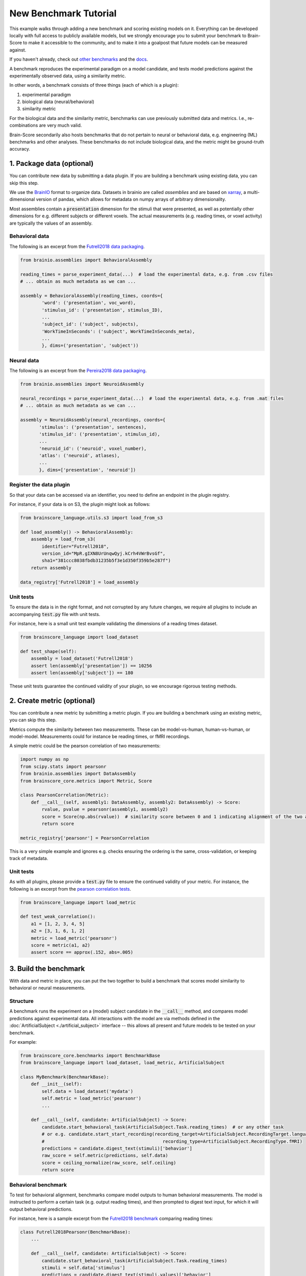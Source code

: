 .. _new_benchmark_tutorial:

**********************
New Benchmark Tutorial
**********************

This example walks through adding a new benchmark and scoring existing models on it.
Everything can be developed locally with full access to publicly available models,
but we strongly encourage you to submit your benchmark to Brain-Score to make it accessible to the community,
and to make it into a goalpost that future models can be measured against.

If you haven't already, check out
`other benchmarks <https://github.com/brain-score/language/tree/main/brainscore_language/benchmarks>`_
and the `docs <https://brain-score-language.readthedocs.io>`_.

A benchmark reproduces the experimental paradigm on a model candidate,
and tests model predictions against the experimentally observed data,
using a similarity metric.

In other words, a benchmark consists of three things (each of which is a plugin):

1. experimental paradigm
2. biological data (neural/behavioral)
3. similarity metric

For the biological data and the similarity metric, benchmarks can use previously submitted data and metrics.
I.e., re-combinations are very much valid.

Brain-Score secondarily also hosts benchmarks that do not pertain to neural or behavioral data,
e.g. engineering (ML) benchmarks and other analyses. These benchmarks do not include biological data,
and the metric might be ground-truth accuracy.


1. Package data (optional)
==========================

You can contribute new data by submitting a data plugin.
If you are building a benchmark using existing data, you can skip this step.

We use the `BrainIO <https://github.com/brain-score/brainio>`_ format to organize data.
Datasets in brainio are called *assemblies* and are based on `xarray <https://xarray.dev>`_,
a multi-dimensional version of pandas, which allows for metadata on numpy arrays of arbitrary dimensionality.

Most assemblies contain a :code:`presentation` dimension for the stimuli that were presented, as well as potentially other
dimensions for e.g. different subjects or different voxels.
The actual measurements (e.g. reading times, or voxel activity) are typically the values of an assembly.

Behavioral data
---------------

The following is an excerpt from the
`Futrell2018 data packaging <https://github.com/brain-score/language/blob/3e6fff2fda528f06cf5ffb3c5474f81acfa91ffe/brainscore_language/data/futrell2018/data_packaging.py>`_.

.. code-block:: python

    from brainio.assemblies import BehavioralAssembly

    reading_times = parse_experiment_data(...)  # load the experimental data, e.g. from .csv files
    # ... obtain as much metadata as we can ...

    assembly = BehavioralAssembly(reading_times, coords={
            'word': ('presentation', voc_word),
            'stimulus_id': ('presentation', stimulus_ID),
            ...
            'subject_id': ('subject', subjects),
            'WorkTimeInSeconds': ('subject', WorkTimeInSeconds_meta),
            ...
            }, dims=('presentation', 'subject'))

Neural data
-----------

The following is an excerpt from the
`Pereira2018 data packaging <https://github.com/brain-score/language/blob/189eed0c2396756fc419115e57633410d0347e59/brainscore_language/data/pereira2018/data_packaging.py>`_.

.. code-block:: python

    from brainio.assemblies import NeuroidAssembly

    neural_recordings = parse_experiment_data(...)  # load the experimental data, e.g. from .mat files
    # ... obtain as much metadata as we can ...

    assembly = NeuroidAssembly(neural_recordings, coords={
           'stimulus': ('presentation', sentences),
           'stimulus_id': ('presentation', stimulus_id),
           ...
           'neuroid_id': ('neuroid', voxel_number),
           'atlas': ('neuroid', atlases),
           ...
           }, dims=['presentation', 'neuroid'])

Register the data plugin
------------------------

So that your data can be accessed via an identifier, you need to define an endpoint in the plugin registry.

For instance, if your data is on S3, the plugin might look as follows:

.. code-block:: python

    from brainscore_language.utils.s3 import load_from_s3

    def load_assembly() -> BehavioralAssembly:
        assembly = load_from_s3(
            identifier="Futrell2018",
            version_id="MpR.gIXN8UrUnqwQyj.kCrh4VWrBvsGf",
            sha1="381ccc8038fbdb31235b5f3e1d350f359b5e287f")
        return assembly

    data_registry['Futrell2018'] = load_assembly

Unit tests
----------

To ensure the data is in the right format, and not corrupted by any future changes, we require all plugins to include
an accompanying :code:`test.py` file with unit tests.

For instance, here is a small unit test example validating the dimensions of a reading times dataset.


.. code-block:: python

    from brainscore_language import load_dataset

    def test_shape(self):
        assembly = load_dataset('Futrell2018')
        assert len(assembly['presentation']) == 10256
        assert len(assembly['subject']) == 180

These unit tests guarantee the continued validity of your plugin, so we encourage rigorous testing methods.


2. Create metric (optional)
===========================

You can contribute a new metric by submitting a metric plugin.
If you are building a benchmark using an existing metric, you can skip this step.

Metrics compute the similarity between two measurements.
These can be model-vs-human, human-vs-human, or model-model.
Measurements could for instance be reading times, or fMRI recordings.

A simple metric could be the pearson correlation of two measurements:

.. code-block:: python

    import numpy as np
    from scipy.stats import pearsonr
    from brainio.assemblies import DataAssembly
    from brainscore_core.metrics import Metric, Score

    class PearsonCorrelation(Metric):
        def __call__(self, assembly1: DataAssembly, assembly2: DataAssembly) -> Score:
            rvalue, pvalue = pearsonr(assembly1, assembly2)
            score = Score(np.abs(rvalue))  # similarity score between 0 and 1 indicating alignment of the two assemblies
            return score

    metric_registry['pearsonr'] = PearsonCorrelation

This is a very simple example and ignores e.g. checks ensuring the ordering is the same, cross-validation,
or keeping track of metadata.

Unit tests
----------

As with all plugins, please provide a :code:`test.py` file to ensure the continued validity of your metric.
For instance, the following is an excerpt from the
`pearson correlation tests <https://github.com/brain-score/language/blob/3e6fff2fda528f06cf5ffb3c5474f81acfa91ffe/brainscore_language/metrics/pearson_correlation/test.py>`_.

.. code-block:: python

    from brainscore_language import load_metric

    def test_weak_correlation():
        a1 = [1, 2, 3, 4, 5]
        a2 = [3, 1, 6, 1, 2]
        metric = load_metric('pearsonr')
        score = metric(a1, a2)
        assert score == approx(.152, abs=.005)


3. Build the benchmark
======================

With data and metric in place, you can put the two together to build a benchmark that scores model similarity to
behavioral or neural measurements.

Structure
---------

A benchmark runs the experiment on a (model) subject candidate in the :code:`__call__` method,
and compares model predictions against experimental data.
All interactions with the model are via methods defined in the :doc:`ArtificialSubject <./artificial_subject>` interface
-- this allows all present and future models to be tested on your benchmark.

For example:

.. code-block:: python

    from brainscore_core.benchmarks import BenchmarkBase
    from brainscore_language import load_dataset, load_metric, ArtificialSubject

    class MyBenchmark(BenchmarkBase):
        def __init__(self):
            self.data = load_dataset('mydata')
            self.metric = load_metric('pearsonr')
            ...

        def __call__(self, candidate: ArtificialSubject) -> Score:
            candidate.start_behavioral_task(ArtificialSubject.Task.reading_times)  # or any other task
            # or e.g. candidate.start_start_recording(recording_target=ArtificialSubject.RecordingTarget.language_system,
            #                                            recording_type=ArtificialSubject.RecordingType.fMRI)
            predictions = candidate.digest_text(stimuli)['behavior']
            raw_score = self.metric(predictions, self.data)
            score = ceiling_normalize(raw_score, self.ceiling)
            return score


Behavioral benchmark
--------------------

To test for behavioral alignment, benchmarks compare model outputs to human behavioral measurements.
The model is instructed to perform a certain task (e.g. output reading times), and then prompted to digest text input,
for which it will output behavioral predictions.

For instance, here is a sample excerpt from the
`Futrell2018 benchmark <https://github.com/brain-score/language/blob/85afdae5294d0613fb51c33333aa76c52fc0849e/brainscore_language/benchmarks/futrell2018/__init__.py>`_
comparing reading times:

.. code-block:: python

    class Futrell2018Pearsonr(BenchmarkBase):
        ...

        def __call__(self, candidate: ArtificialSubject) -> Score:
            candidate.start_behavioral_task(ArtificialSubject.Task.reading_times)
            stimuli = self.data['stimulus']
            predictions = candidate.digest_text(stimuli.values)['behavior']
            raw_score = self.metric(predictions, self.data)
            score = ceiling_normalize(raw_score, self.ceiling)
            return score

    benchmark_registry['Futrell2018-pearsonr'] = Futrell2018Pearsonr

Neural benchmark
----------------

To test for neural alignment, benchmarks compare model internals to human internal neural activity,
measured e.g. via fMRI or ECoG.
Running the experiment on the model subject, the benchmark first instructs where and how to perform neural recording,
and then prompts the subject with text input, for which the model will output neural predictions.

For instance, here is a sample excerpt from the
`Pereira2018 linear-predictivity benchmark <https://github.com/brain-score/language/blob/85afdae5294d0613fb51c33333aa76c52fc0849e/brainscore_language/benchmarks/pereira2018/__init__.py#L55>`_
linearly comparing fMRI activity:

.. code-block:: python

    class Pereira2018Linear(BenchmarkBase):
        ...

        def __call__(self, candidate: ArtificialSubject) -> Score:
            candidate.start_neural_recording(recording_target=ArtificialSubject.RecordingTarget.language_system,
                                               recording_type=ArtificialSubject.RecordingType.fMRI)
            stimuli = self.data['stimulus']
            predictions = candidate.digest_text(stimuli.values)['neural']
            raw_score = self.metric(predictions, self.data)
            score = ceiling_normalize(raw_score, self.ceiling)
            return score

    benchmark_registry['Pereira2018-linear'] = Pereira2018Linear

Ceiling
-------

You might have noticed that model alignment scores are always relative to a ceiling.
The ceiling is an estimate of how well the "perfect model" would perform.
Often, this is an estimate of how well an average human is aligned to the specific data.

For instance, the `Pereira2018 ceiling <https://github.com/brain-score/language/blob/85afdae5294d0613fb51c33333aa76c52fc0849e/brainscore_language/benchmarks/pereira2018/ceiling_packaging.py#L52>`_
compares the linear alignment (i.e. using the same metric) of n-1 subjects to a heldout subject.
The `Futrell2018 ceiling <https://github.com/brain-score/language/blob/85afdae5294d0613fb51c33333aa76c52fc0849e/brainscore_language/benchmarks/futrell2018/__init__.py#L59>`_
compares how well one half of subjects is aligned to the other half of subjects,
again using the same metric that is used for model comparisons.

Running models on your benchmark
--------------------------------

You can now locally run models on your benchmark
(see `4. Submit to Brain-Score`_ for running models on the Brain-Score platform).
Run the `score function <https://brain-score-language.readthedocs.io/en/latest/index.html#brainscore_language.score>`_,
passing in the desired model identifier(s) and the identifier for your benchmark.

For instance, you might run:

.. code-block:: python

    from brainscore_language import score

    model_score = score(model_identifier='distilgpt2', benchmark_identifier='benchmarkid-metricid')

Unit tests
----------

As with all plugins, please provide a :code:`test.py` file to ensure the continued validity of your benchmark.
For instance, the following is an excerpt from the
`Futrell2018 tests <https://github.com/brain-score/language/blob/85afdae5294d0613fb51c33333aa76c52fc0849e/brainscore_language/benchmarks/futrell2018/test.py>`_:

.. code-block:: python

    from brainscore_language import ArtificialSubject, load_benchmark

    class DummyModel(ArtificialSubject):
        def __init__(self, reading_times):
            self.reading_times = reading_times

        def digest_text(self, stimuli):
            return {'behavior': BehavioralAssembly(self.reading_times, coords={
                                        'context': ('presentation', stimuli),
                                        'stimulus_id': ('presentation', np.arange(len(stimuli)))},
                                    dims=['presentation'])}

        def start_behavioral_task(self, task: ArtificialSubject.Task):
            if task != ArtificialSubject.Task.reading_times:
                raise NotImplementedError()

    def test_dummy_bad():
        benchmark = load_benchmark('Futrell2018-pearsonr')
        reading_times = RandomState(0).random(10256)
        dummy_model = DummyModel(reading_times=reading_times)
        score = benchmark(dummy_model)
        assert score == approx(0.0098731 / .858, abs=0.001)

    def test_ceiling():
        benchmark = load_benchmark('Futrell2018-pearsonr')
        ceiling = benchmark.ceiling
        assert ceiling == approx(.858, abs=.0005)
        assert ceiling.raw.median('split') == ceiling
        assert ceiling.uncorrected_consistencies.median('split') < ceiling

Benchmark Card Creation
-----------------------

Please include a :code:`README.md` file along with your benchmark to aid users with understanding and implementation.
As part of your README.md file, please include a YAML section using the following format as a guideline:

.. code-block:: python

      benchmark_details:
        name: <name of the benchmark>
        developer: <developing individual or organization>
        date: <date of benchmark creation>
        version: <version number>
        type: <behavioral or neural>
        description: <a short summary description>
        license: <license details>
        questions: <where to send questions>
        citations: <citation information if relevant>

      experiment:
        task: <list of ArtificialSubject task values>
        recording: <ArtificialSubject Recording type>
        experiment_card: <reference any existing experiment cards>
        bidirectionality: <unidirectional/bidirectional>
        contextualization: <if contextualized, what preceding context was used>

      data:
        accessibility: <public or private>
        measurement_type: <behavioral/neural and modality, e.g. neural; fMRI
        granularity: <neural data granularity>
        method: <how was the data obtained>
        data_card: <reference any existing data cards>
        references: <abbreviated Bibtex>

      metric:
        mapping: <e.g., RidgeCV, LinReg, RSA>
        metric: <e.g. PearsonR, accuracy>
        metric_card: <reference any existing metric cards>
        crossvalstrat: <cross validation stratification, e.g. passage>
        crossvalsplitcoord: <cross validation split coordinate <e.g. sentence>

      ethical_considerations: <any relevant ethical considerations>

      recommendations: <any relevant caveats and recommendations>

      example_usage: <one example should be in test_integration.py, others can be included>

4. Submit to Brain-Score
========================

To share your plugins (data, metrics, and/or benchmarks) with the community
and to make them accessible for continued model evaluation,
please submit them to the platform.

There are two main ways to do that:

1. By uploading a zip file on the website
2. By submitting a github pull request with the proposed changes

Both options result in the same outcome: your plugin will automatically be tested,
and added to the codebase after it passes tests.

Particulars on data
-------------------

To make data assemblies accessible for Brain-Score model evaluations, it needs to be uploaded.
You can self-host your data (e.g. on S3/OSF), or contact us to host your data on S3.
You can also choose to keep your data private such that models can be scored, but the data cannot be accessed.

For uploading data to S3, see the :code:`upload_data_assembly`
in `utils/s3 <https://github.com/brain-score/language/blob/main/brainscore_language/utils/s3.py>`_.

